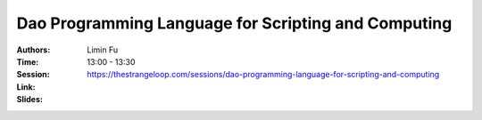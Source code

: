 Dao Programming Language for Scripting and Computing
====================================================

:Authors: Limin Fu
:Time: 13:00 - 13:30
:Session: https://thestrangeloop.com/sessions/dao-programming-language-for-scripting-and-computing
:Link:
:Slides:
